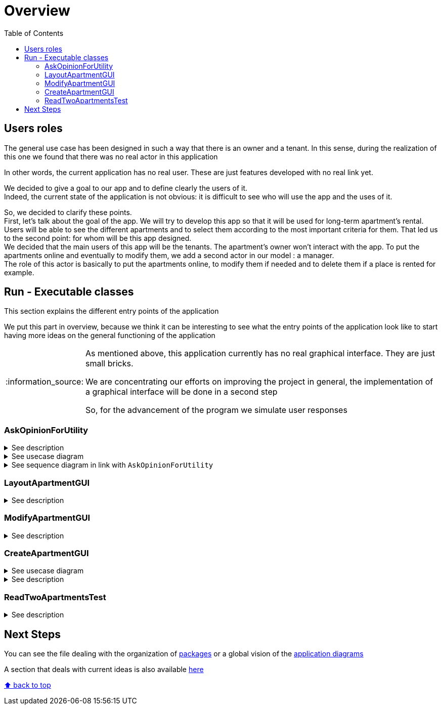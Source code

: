 :tip-caption: :bulb:
:note-caption: :information_source:
:important-caption: :heavy_exclamation_mark:
:caution-caption: :fire:
:warning-caption: :warning:
:imagesdir: img/
:toc:
:toc-placement!:

= Overview

toc::[]

== Users roles

The general use case has been designed in such a way that there is an owner and a tenant. In this sense, during the realization of this one we found that there was no real actor in this application

In other words, the current application has no real user. These are just features developed with no real link yet.

We decided to give a goal to our app and to define clearly the users of it. +
Indeed, the current state of the application is not obvious: it is difficult to see who will use the app and the uses of it.  

So, we decided to clarify these points. +
First, let’s talk about the goal of the app. We will try to develop this app so that it will be used for long-term apartment’s rental. +
Users will be able to see the different apartments and to select them according to the most important criteria for them. That led us to the second point: for whom will be this app designed. +
We decided that the main users of this app will be the tenants. The apartment’s owner won’t interact with the app. To put the apartments online and eventually to modify them, we add a second actor in our model : a manager. +
The role of this actor is basically to put the apartments online, to modify them if needed and to delete them if a place is rented for example.

== Run - Executable classes

This section explains the different entry points of the application

We put this part in overview, because we think it can be interesting to see what the entry points of the application look like to start having more ideas on the general functioning of the application

[NOTE]
====
As mentioned above, this application currently has no real graphical interface. They are just small bricks.

We are concentrating our efforts on improving the project in general, the implementation of a graphical interface will be done in a second step

So, for the advancement of the program we simulate user responses
====

=== AskOpinionForUtility

.See description
[%collapsible]
====
This function runs a GUI, which asks the user his criteria of selection for choosing an apartment. The user can input the minimum surface and the minimum number of bedrooms for example. The user can also choose which criteria is the most important between Wi-Fi and a terrace and between the television and the price per night.

This answer seems to order the apartment results but not efficiently. To display results, our function calls `LayoutApartmentGUI`.

The title of the GUI is “Votre avis nous intéresse” which could mislead the user by making him think that’s just an opinion pool.
====

.See usecase diagram
[%collapsible]
====
image::it1/it1-usecase-askopinionforutility.png?raw=true[Diagram ask opinion for utility]
====

.See sequence diagram in link with `AskOpinionForUtility`
[%collapsible]
====
link:diagram.adoc#sequence-diagram[see documentation]
image:it3/it3-sequence-interaction-users-application.png?raw=true[Interaction between the end user and application]
====

=== LayoutApartmentGUI

.See description
[%collapsible]
====
This function runs a GUI, which displays all the apartments in the database. If you select an apartment in the list, multiple details are displayed:

* The address
* The surfaces
* The price
* The number of bedrooms
====

=== ModifyApartmentGUI

.See description
[%collapsible]
====
This class initialize an interface in order to modify an existing apartment. When the graphic interface has been launched, a window with the last apartment created pops up. We can then modify the diverse characteristics of the apartment such as the number of bedrooms... + 

This class belongs to the `apartments.gui` package and extends the class `FormApartmentGUI`. +
This class allows us to create the window we previously saw, to deal with several mistakes we could have and to save the created and modified apartments.
====

=== CreateApartmentGUI

.See usecase diagram
[%collapsible]
====
image::it3/it3-usecase-createapartment.png?raw=true[Diagram create apartment]
====

.See description
[%collapsible]
====
Graphic interface which enables the user to create a new apartment. When this class is run, it launches a graphic interface with fields to fill in order to define the characteristics of the created apartment.

Three fields must be filled in order to create the apartment: the title (of the ad), the address and the floor to know where the apartment is located.

We can also add details to our ad such as:

* The number of bedrooms;
* The number of people who can sleep in the apartment;
* If the apartment has a terrace or no;
* The location of the terrace if existing (which floor);
* The price per night;
* The minimum number of nights the tenants have to stay in the house;
* If the apartment has Wi-Fi and television;
* A brief description.

Once the mandatory fields filled, the apartment is automatically saved and updated with the optional information in an XML file.

As we have the ambition to transform our software into a long-term apartment rental platform, some fields such as the minimum number of nights might be deleted in the next iterations.
====

=== ReadTwoApartmentsTest

.See description
[%collapsible]
====
This class belongs to the link:packages.adoc#readapartments[`readapartments`] package +
We are looking here to create instances of `Apartments` from resources (example: file)

`ReadTwoApartmentsTest` is a test code for reading apartments from an XML file.

There are two ways to retrieve information stored in an XML file:

1. Using a `FileInputStream`: Opens a connection to a real file (the name of the file is passed in parameters). +
This creates a `FileDescriptor` which represents the file in the application (pay attention to the exception `FileNotFound`)
2. Using `getResourceAsStream`: Allows you to search for a resource by name (pay attention to the exception `NullPointerException`)

In both cases, we use an `InputStream` because it is external resources. +
In this sense, we call a method of the class `ReadApartmentsXMLFormat` which converts the XML file into an `Apartment` object.
====

== Next Steps

You can see the file dealing with the organization of link:packages.adoc[packages] or a global vision of the link:diagram.adoc[application diagrams]

A section that deals with current ideas is also available link:idea.adoc[here]

[%hardbreaks]
link:#toc[⬆ back to top]
